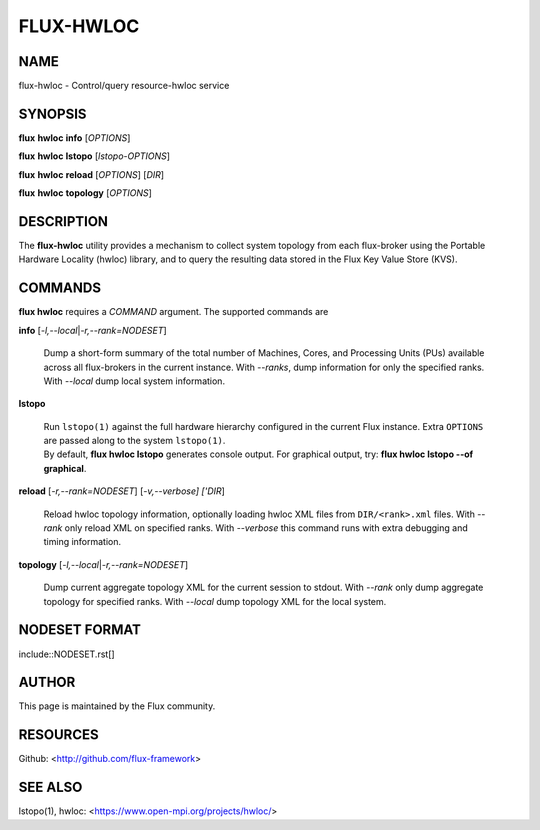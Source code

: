 ==========
FLUX-HWLOC
==========


NAME
====

flux-hwloc - Control/query resource-hwloc service

SYNOPSIS
========

**flux** **hwloc** **info** [*OPTIONS*]

**flux** **hwloc** **lstopo** [*lstopo-OPTIONS*]

**flux** **hwloc** **reload** [*OPTIONS*] [*DIR*]

**flux** **hwloc** **topology** [*OPTIONS*]

DESCRIPTION
===========

The **flux-hwloc** utility provides a mechanism to collect system topology from each flux-broker using the Portable Hardware Locality (hwloc) library, and to query the resulting data stored in the Flux Key Value Store (KVS).

COMMANDS
========

**flux hwloc** requires a *COMMAND* argument. The supported commands are

**info** [*-l,--local*\ \|\ *-r,--rank=NODESET*]

   Dump a short-form summary of the total number of Machines, Cores, and Processing Units (PUs) available across all flux-brokers in the current instance. With *--ranks*, dump information for only the specified ranks. With *--local* dump local system information.

**lstopo**

   | Run ``lstopo(1)`` against the full hardware hierarchy configured in the current Flux instance. Extra ``OPTIONS`` are passed along to the system ``lstopo(1)``.
   | By default, **flux hwloc lstopo** generates console output. For graphical output, try: **flux hwloc lstopo --of graphical**.

**reload** [*-r,--rank=NODESET*] [*-v,--verbose] ['DIR*]

   Reload hwloc topology information, optionally loading hwloc XML files from ``DIR/<rank>.xml`` files. With *--rank* only reload XML on specified ranks. With *--verbose* this command runs with extra debugging and timing information.

**topology** [*-l,--local*\ \|\ *-r,--rank=NODESET*]

   Dump current aggregate topology XML for the current session to stdout. With *--rank* only dump aggregate topology for specified ranks. With *--local* dump topology XML for the local system.

NODESET FORMAT
==============

include::NODESET.rst[]

AUTHOR
======

This page is maintained by the Flux community.

RESOURCES
=========

Github: <http://github.com/flux-framework>

SEE ALSO
========

lstopo(1), hwloc: <https://www.open-mpi.org/projects/hwloc/>
